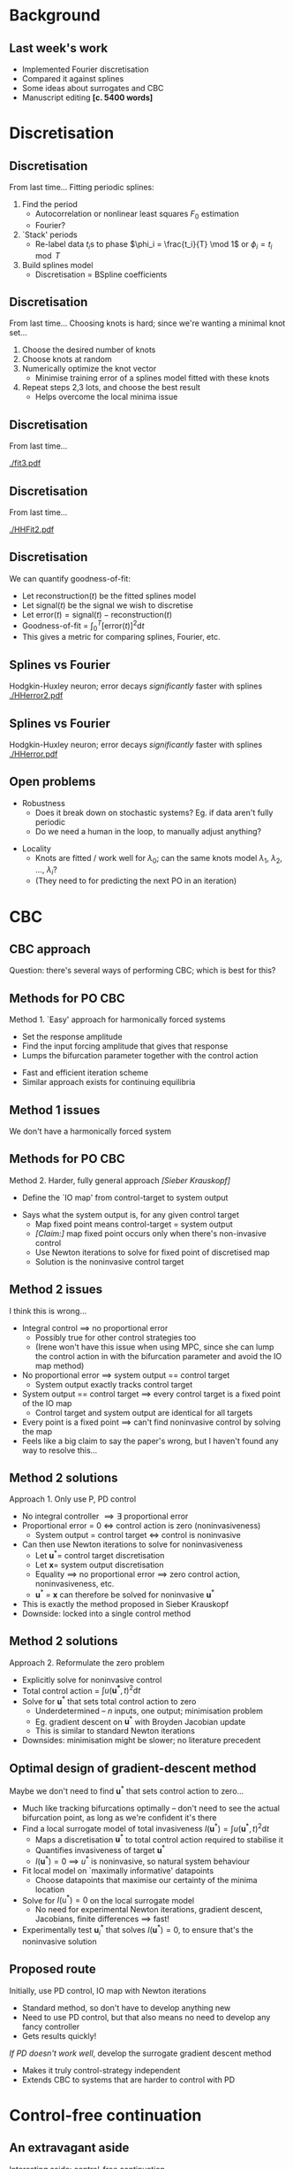 #+OPTIONS: H:2 toc:nil
#+LATEX_CLASS: beamer
#+COLUMNS: %45ITEM %10BEAMER_env(Env) %10BEAMER_act(Act) %4BEAMER_col(Col) %8BEAMER_opt(Opt)
#+BEAMER_THEME: UoB
#+AUTHOR: Mark Blyth
#+TITLE: 
#+DATE:

* Background
** Last week's work
   * Implemented Fourier discretisation
   * Compared it against splines
   * Some ideas about surrogates and CBC
   * Manuscript editing *[c. 5400 words]*
     
* Discretisation
** Discretisation
From last time...
\vfill
Fitting periodic splines:
#+ATTR_LATEX: :overlay [<+->]
  1) Find the period
     * Autocorrelation or nonlinear least squares \(F_0\) estimation
     * Fourier?
  2) `Stack' periods
     * Re-label data \(t_i\)s to phase \(\phi_i = \frac{t_i}{T} \mod 1\) or \(\phi_i = t_i \mod T\)
  3) Build splines model
     * Discretisation = BSpline coefficients
       
** Discretisation
From last time...
\vfill
Choosing knots is hard; since we're wanting a minimal knot set...
#+ATTR_LATEX: :overlay [<+->]
   1. Choose the desired number of knots
   2. Choose knots at random
   3. Numerically optimize the knot vector
      * Minimise training error of a splines model fitted with these knots
   4. Repeat steps 2,3 lots, and choose the best result
      * Helps overcome the local minima issue
	
** Discretisation
From last time...

[[./fit3.pdf]]

** Discretisation
From last time...

[[./HHFit2.pdf]]

** Discretisation
   :PROPERTIES:
   :BEAMER_act: [<+->]
   :END:
We can quantify goodness-of-fit:
  * Let \(\mathrm{reconstruction}(t)\) be the fitted splines model
  * Let \(\mathrm{signal}(t)\) be the signal we wish to discretise
  * Let \(\mathrm{error}(t) = \mathrm{signal}(t) - \mathrm{reconstruction}(t)\)
  * Goodness-of-fit = \(\int_0^T\left[\mathrm{error}(t)\right]^2\mathrm{d}t\)
  * This gives a metric for comparing splines, Fourier, etc.

** Splines vs Fourier
   Hodgkin-Huxley neuron; error decays /significantly/ faster with splines
[[./HHerror2.pdf]]

#+BEGIN_COMMENT
./error_comparison.py -d HodgkinHuxley -m "splines fourier" -l 1 -u 30 -p 2000 -i 100
#+END_COMMENT

** Splines vs Fourier
   Hodgkin-Huxley neuron; error decays /significantly/ faster with splines
[[./HHerror.pdf]]

#+BEGIN_COMMENT
./error_comparison.py -d HodgkinHuxley -m "splines fourier" -l 1 -u 30 -p 2000 -i 100
#+END_COMMENT

** Open problems
   * Robustness
     * Does it break down on stochastic systems? Eg. if data aren't fully periodic
     * Do we need a human in the loop, to manually adjust anything?
\vfill
   * Locality
     * Knots are fitted / work well for \(\lambda_0\); can the same knots model \(\lambda_1\), \(\lambda_2\), \dots, \(\lambda_i\)?
     * (They need to for predicting the next PO in an iteration)
     
* CBC
** COMMENT Points to make
   * Two ways of CBC'ing:
     1. Find u* that minimises invasiveness functional
     2. Find fixed-point of the IO map [explain what this is!]
   * IO map issue:
     * IO map maps the control target to the system output
     * With integral control, there's no proportional-error, so system output == control target
     * If system output == control target, /every/ u* is a fixed point of the IO map, so we don't have a system we can solve
     * ...therefore IO map method only works for P, PD control
   * Minimiser issue:
     * Vector-input-scalar-output, so would be numerical minimisation, rather than system solution
     * If we start off near the solution, we could probably do a Broyden gradient descent, which would be basically the same as a Newton iteration
     * This method allows us to use /any/ controller
     * Downside: no literature precedent

** CBC approach
Question: there's several ways of performing CBC; which is best for this?

** Methods for PO CBC
   :PROPERTIES:
   :BEAMER_act: [<+->]
   :END:
   Method 1. `Easy' approach for harmonically forced systems
\vfill
      * Set the response amplitude
      * Find the input forcing amplitude that gives that response
      * Lumps the bifurcation parameter together with the control action
	* Fast and efficient iteration scheme
	* Similar approach exists for continuing equilibria

** Method 1 issues
#+BEGIN_CENTER
   We don't have a harmonically forced system
#+END_CENTER

** Methods for PO CBC
   :PROPERTIES:
   :BEAMER_act: [<+->]
   :END:
   Method 2. Harder, fully general approach /[Sieber Krauskopf]/
\vfill
      * Define the `IO map' from control-target to system output
	* Says what the system output is, for any given control target
      * Map fixed point means control-target = system output
      * /[Claim:]/ map fixed point occurs only when there's non-invasive control
      * Use Newton iterations to solve for fixed point of discretised map
      * Solution is the noninvasive control target
	
** Method 2 issues
   :PROPERTIES:
   :BEAMER_act: [<+->]
   :END:
I think this is wrong...
   * Integral control \(\implies\) no proportional error
     * Possibly true for other control strategies too
     * (Irene won't have this issue when using MPC, since she can lump the control action in with the bifurcation parameter and avoid the IO map method)
   * No proportional error \(\implies\) system output == control target
     * System output exactly tracks control target
   * System output == control target \(\implies\) every control target is a fixed point of the IO map
     * Control target and system output are identical for all targets
   * Every point is a fixed point \(\implies\) can't find noninvasive control by solving the map
   * Feels like a big claim to say the paper's wrong, but I haven't found any way to resolve this...

** Method 2 solutions
   :PROPERTIES:
   :BEAMER_act: [<+->]
   :END:
Approach 1. Only use P, PD control
   * No integral controller \(\implies\exists\) proportional error
   * Proportional error = 0 \(\iff\) control action is zero (noninvasiveness)
     * System output = control target \(\iff\) control is noninvasive
   * Can then use Newton iterations to solve for noninvasiveness
     * Let \(\mathbf{u}^*=\) control target discretisation
     * Let \(\mathbf{x}=\) system output discretisation
     * Equality \(\implies\) no proportional error \(\implies\) zero control action, noninvasiveness, etc.
     * \(\mathbf{u}^*\) = \(\mathbf{x}\) can therefore be solved for noninvasive \(\mathbf{u}^*\)
   * This is exactly the method proposed in Sieber Krauskopf
   * Downside: locked into a single control method

** Method 2 solutions
   :PROPERTIES:
   :BEAMER_act: [<+->]
   :END:
Approach 2. Reformulate the zero problem
\vfill
   * Explicitly solve for noninvasive control
   * Total control action = \(\int u(\mathbf{u^*}, t)^2\mathrm{d}t\)
   * Solve for \(\mathbf{u}^*\) that sets total control action to zero
     * Underdetermined -- \(n\) inputs, one output; minimisation problem
     * Eg. gradient descent on \(\mathbf{u}^*\) with Broyden Jacobian update
     * This is similar to standard Newton iterations
   * Downsides: minimisation might be slower; no literature precedent

** Optimal design of gradient-descent method
   :PROPERTIES:
   :BEAMER_act: [<+->]
   :END:
Maybe we don't need to find \(\mathbf{u}^*\) that sets control action to zero...
    * Much like tracking bifurcations optimally -- don't need to see the actual bifurcation point, as long as we're confident it's there
    * Find a local surrogate model of total invasiveness \(I(\mathbf{u}^*) = \int u(\mathbf{u}^*,t)^2 \mathrm{d}t\) 
      * Maps a discretisation \(\mathbf{u}^*\) to total control action required to stabilise it
      * Quantifies invasiveness of target \(\mathbf{u}^*\)
      * \(I(\mathbf{u}^*)=0\) \(\implies\) \(u^*\) is noninvasive, so natural system behaviour
    * Fit local model on `maximally informative' datapoints
      * Choose datapoints that maximise our certainty of the minima location
    * Solve for \(I(\mathrm{u}^*)=0\) on the local surrogate model
      * No need for experimental Newton iterations, gradient descent, Jacobians, finite differences \(\implies\) fast!
    * Experimentally test \(\mathbf{u}^*_i\) that solves \(I(\mathbf{u}^*)=0\), to ensure that's the noninvasive solution
     
** Proposed route
Initially, use PD control, IO map with Newton iterations
      * Standard method, so don't have to develop anything new
      * Need to use PD control, but that also means no need to develop any fancy controller
      * Gets results quickly!
\vfill
/If PD doesn't work well/, develop the surrogate gradient descent method
      * Makes it truly control-strategy independent
      * Extends CBC to systems that are harder to control with PD

* Control-free continuation
** An extravagant aside
Interesting aside: control-free continuation
\vfill
    * Some systems are hard to control
    * Can we run CBC /without needing a controller/?
      
** Control-free continuation
   We can deduce the existence of an unstable equilibrium
   
[[./bistable.png]]

** Control-free continuation
   :PROPERTIES:
   :BEAMER_act: [<+->]
   :END:
    * Stable features are easy to spot -- the system converges to them
    * We can often deduce the existence of unstable features
    * Easy method: fit a local surrogate, find unstable features from that
      * Eg. fit a neural ODE / neural GP to the previous bistable system
      * Simple root-finding for locating equilibria
      * More optimal-experimental-design opportunities, for increasing confidence at equilibrium locations

** Control-free continuation
   :PROPERTIES:
   :BEAMER_act: [<+->]
   :END:
General method:
      1. Collect some data
	 * Set the system running
	 * Every time instabilities drive it away from the region of interest, restart with the system where we want it
      2. Reconstruct state space from recorded time series
      3. Fit a neural / GP ODE model to reconstructed state space
      4. Run standard analyses on the models
	 * If we keep the system near some feature of interest, the models will be locally accurate there
	 * Can use standard methods to locate unstable POs from the models
	 * Could use standard continuation on the models, or...
	 * ...Could find POs, UPOs at lots of parameter values, to track them without control or continuation
    * Nice example of what surrogates could do
      
** 
#+BEGIN_CENTER
Back on topic...
#+END_CENTER

* Surrogates
** COMMENT Points to make
   * Slow signals:
     * Fourier works fine, no need for novel discretisation
     * LP filtering works fine, no need for surrogates
   * Fast signals:
     * Fourier doesn't work, so use a novel discretisation
     * Since we're using a novel discretisation, that acts as the surrogate; no need for separate surrogates

Are surrogates useless, then?

No! Two methods for CBC'ing:
    * Fourier iterations
      * Set response amplitude
      * Find forcing amplitude that gives that response amplitude
      * Inverse of the usual problem setup, to regularise the response curve
      * Works by iteratively updating Fourier coefficients -- fast!
    * Newton iterations
      * Solve for control target discretisation that gives non-invasive control
      * Solve using Newton iterations
      * Slow!
    * Fourier is fast, so use it when we can
    * Newton iterations are slow, so use them when we can't
    * Medium-speed signals (eg. FitzhughNagumo [demonstrate with error decay plot]):
      * Can be more efficiently discretised with splines than Fourier
      * Speedup benefit of using Fourier iterations method means it's still better to use Fourier iterations method when its applicable
      * Medium-speed so surrogates are preferable to LP filtering as we still need higher-order harmonics
     
Tl;dr there's cases where we might still want to use Fourier series on signals that require lots of Fourier components, as if we can use the Barton Fourier regularisation method for harmonically forced systems, then it's still faster than a novel discretisation.
In these cases, we need a surrogate, since the signal is too HF-y to just filter the noise off.

Tl;rd;tl;dr:
    * Use novel discretisations on non-harmonically forced, fast signals
    * Use Fourier discretisation on non-harmonically forced, slow signals
    * Use surrogates, Fourier iterations on harmonically forced, fast signals
    * Use LP filtering, Fourier iterations on harmonically forced, slow signals
      
** When are surrogates useful?
   * Conference abstract discusses surrogates
   * Paper needs to make their usage cases clear

** When are surrogates useful?
Slow signals:

\vfill
   * No high harmonics \(\implies\) Fourier discretisation works fine
   * Fourier works fine \(\implies\) no need for a novel discretisation
   * No high harmonics \(\implies\) low-pass filtering works fine
   * Low-pass fitering \(\implies \) no need for a surrogate

\vfill
No need for surrogates
** When are surrogates useful?
Fast signals:
\vfill
   * Lots of high harmonics \(\implies\) Fourier discretisation doesn't work
   * Fourier doesn't work \(\implies\) need a novel discretisation
   * Novel discretisation \(\implies\) no need for a surrogate as well
     
\vfill
No need for surrogates

** When are surrogates useful?
Medium-speed signals:
\vfill
      * Can be more efficiently discretised with splines than Fourier
      * However, for harmonically forced systems, it's faster to use Fourier iterations than Newton iterations
      * Enough HF harmonics that we wouldn't want to use LP filtering \(\implies\) we need a surrogate

\vfill
This is surrogates usage case
     
** When are surrogates useful?
    * Better to use Fourier iterations than Newton iterations on harmonically forced systems
    * Surrogates are useful for Fourier iteration on faster signals

\vfill      

      | Type        | Harmonically forced          | Unforced                              |
      |-------------+------------------------------+---------------------------------------|
      | Slow signal | Fourier iter's, LP filters   | Newton iter's, LP filters             |
      | Fast signal | *Fourier iter's, surrogates* | _Newton iter's, novel discretisation_ |
      
\vfill
The two new methods complement each other; one for Newton iter's, one for Fourier iter's; paper should make this clear

* Next steps
** Summary
   :PROPERTIES:
   :BEAMER_act: [<+->]
   :END:
    * CBC implementation should use Newton iterations, spline discretisation, PD control
    * Conference paper needs to be clear / explicit about when surrogates, new discretisations are useful
    * Interesting aside 1: we need a different approach to use non-PD control with the most general CBC method
      * Less general methods (where parameter and control action can be lumped together) don't require this
      * Lots of room for interesting optimal experimental design
    * Interesting aside 2: might be possible to run CBC without a controller?

** Next steps
   1. Test splines generalisation ability
      * Fit knots for signal at \(\lambda = \lambda_0\)
      * See if those knots still work for \(\lambda = \lambda_i\), \(i>0\)
      * If they do, splines will be able to predict new PO locations, and work for CBC
   2. Write up results so far
   3. Demonstrate splines with CBC

** Key dates
    * Bath maths ML conference, week of Aug.3rd - 7th
    * Goal: conference paper writing, week of Aug. 10th - 14th
    * Conference paper submission, September 11th
